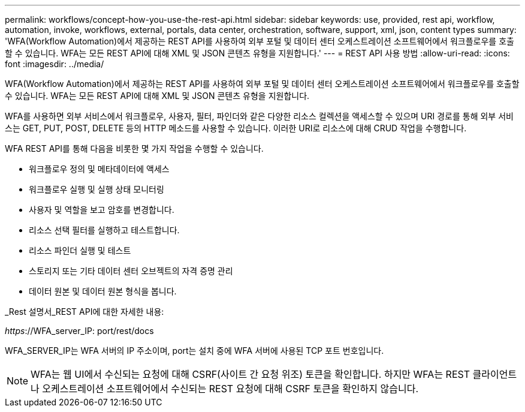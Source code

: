 ---
permalink: workflows/concept-how-you-use-the-rest-api.html 
sidebar: sidebar 
keywords: use, provided, rest api, workflow, automation, invoke, workflows, external, portals, data center, orchestration, software, support, xml, json, content types 
summary: 'WFA(Workflow Automation)에서 제공하는 REST API를 사용하여 외부 포털 및 데이터 센터 오케스트레이션 소프트웨어에서 워크플로우를 호출할 수 있습니다. WFA는 모든 REST API에 대해 XML 및 JSON 콘텐츠 유형을 지원합니다.' 
---
= REST API 사용 방법
:allow-uri-read: 
:icons: font
:imagesdir: ../media/


[role="lead"]
WFA(Workflow Automation)에서 제공하는 REST API를 사용하여 외부 포털 및 데이터 센터 오케스트레이션 소프트웨어에서 워크플로우를 호출할 수 있습니다. WFA는 모든 REST API에 대해 XML 및 JSON 콘텐츠 유형을 지원합니다.

WFA를 사용하면 외부 서비스에서 워크플로우, 사용자, 필터, 파인더와 같은 다양한 리소스 컬렉션을 액세스할 수 있으며 URI 경로를 통해 외부 서비스는 GET, PUT, POST, DELETE 등의 HTTP 메소드를 사용할 수 있습니다. 이러한 URI로 리소스에 대해 CRUD 작업을 수행합니다.

WFA REST API를 통해 다음을 비롯한 몇 가지 작업을 수행할 수 있습니다.

* 워크플로우 정의 및 메타데이터에 액세스
* 워크플로우 실행 및 실행 상태 모니터링
* 사용자 및 역할을 보고 암호를 변경합니다.
* 리소스 선택 필터를 실행하고 테스트합니다.
* 리소스 파인더 실행 및 테스트
* 스토리지 또는 기타 데이터 센터 오브젝트의 자격 증명 관리
* 데이터 원본 및 데이터 원본 형식을 봅니다.


_Rest 설명서_REST API에 대한 자세한 내용:

_https_://WFA_server_IP: port/rest/docs

WFA_SERVER_IP는 WFA 서버의 IP 주소이며, port는 설치 중에 WFA 서버에 사용된 TCP 포트 번호입니다.


NOTE: WFA는 웹 UI에서 수신되는 요청에 대해 CSRF(사이트 간 요청 위조) 토큰을 확인합니다. 하지만 WFA는 REST 클라이언트나 오케스트레이션 소프트웨어에서 수신되는 REST 요청에 대해 CSRF 토큰을 확인하지 않습니다.
